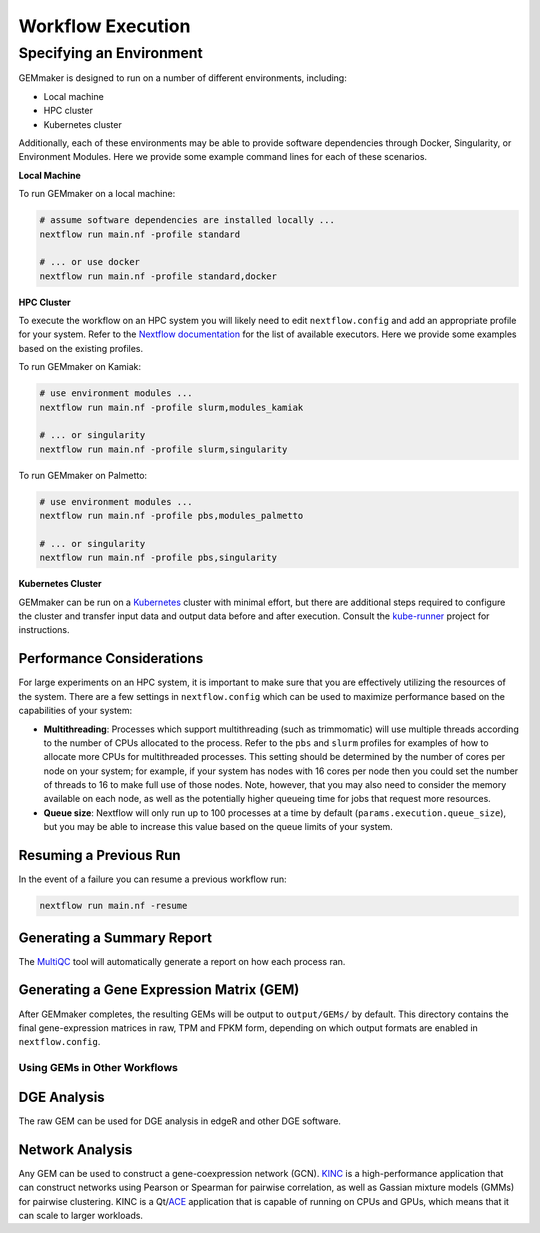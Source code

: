 .. _execution:

Workflow Execution
------------------

Specifying an Environment
`````````````````````````

GEMmaker is designed to run on a number of different environments, including:

- Local machine
- HPC cluster
- Kubernetes cluster

Additionally, each of these environments may be able to provide software dependencies through Docker, Singularity, or Environment Modules. Here we provide some example command lines for each of these scenarios.

**Local Machine**

To run GEMmaker on a local machine:

.. code:: bash

  # assume software dependencies are installed locally ...
  nextflow run main.nf -profile standard

  # ... or use docker
  nextflow run main.nf -profile standard,docker

**HPC Cluster**

To execute the workflow on an HPC system you will likely need to edit ``nextflow.config`` and add an appropriate profile for your system. Refer to the `Nextflow documentation <https://www.nextflow.io/docs/latest/executor.html>`__ for the list of available executors. Here we provide some examples based on the existing profiles.

To run GEMmaker on Kamiak:

.. code:: bash

  # use environment modules ...
  nextflow run main.nf -profile slurm,modules_kamiak

  # ... or singularity
  nextflow run main.nf -profile slurm,singularity

To run GEMmaker on Palmetto:

.. code:: bash

  # use environment modules ...
  nextflow run main.nf -profile pbs,modules_palmetto

  # ... or singularity
  nextflow run main.nf -profile pbs,singularity

**Kubernetes Cluster**

GEMmaker can be run on a `Kubernetes <https://kubernetes.io/>`__ cluster with minimal effort, but there are additional steps required to configure the cluster and transfer input data and output data before and after execution. Consult the `kube-runner <https://github.com/SystemsGenetics/kube-runner>`__ project for instructions.

Performance Considerations
==========================

For large experiments on an HPC system, it is important to make sure that you are effectively utilizing the resources of the system. There are a few settings in ``nextflow.config`` which can be used to maximize performance based on the capabilities of your system:

- **Multithreading**: Processes which support multithreading (such as trimmomatic) will use multiple threads according to the number of CPUs allocated to the process. Refer to the ``pbs`` and ``slurm`` profiles for examples of how to allocate more CPUs for multithreaded processes. This setting should be determined by the number of cores per node on your system; for example, if your system has nodes with 16 cores per node then you could set the number of threads to 16 to make full use of those nodes. Note, however, that you may also need to consider the memory available on each node, as well as the potentially higher queueing time for jobs that request more resources.

- **Queue size**: Nextflow will only run up to 100 processes at a time by default (``params.execution.queue_size``), but you may be able to increase this value based on the queue limits of your system.

Resuming a Previous Run
=======================

In the event of a failure you can resume a previous workflow run:

.. code:: bash

  nextflow run main.nf -resume

Generating a Summary Report
===========================

The `MultiQC <http://multiqc.info>`__ tool will automatically generate a report on how each process ran.

Generating a Gene Expression Matrix (GEM)
=========================================

After GEMmaker completes, the resulting GEMs will be output to ``output/GEMs/`` by default. This directory contains the final gene-expression matrices in raw, TPM and FPKM form, depending on which output formats are enabled in ``nextflow.config``.

Using GEMs in Other Workflows
~~~~~~~~~~~~~~~~~~~~~~~~~~~~~

DGE Analysis
============

The raw GEM can be used for DGE analysis in edgeR and other DGE software.

Network Analysis
================

Any GEM can be used to construct a gene-coexpression network (GCN). `KINC <https://github.com/SystemsGenetics/KINC>`__ is a high-performance application that can construct networks using Pearson or Spearman for pairwise correlation, as well as Gassian mixture models (GMMs) for pairwise clustering. KINC is a Qt/`ACE <https://github.com/SystemsGenetics/ACE>`__ application that is capable of running on CPUs and GPUs, which means that it can scale to larger workloads.
